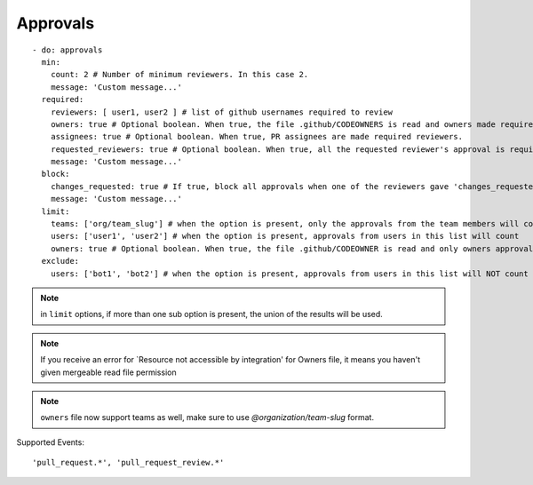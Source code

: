 Approvals
^^^^^^^^^^

::

    - do: approvals
      min:
        count: 2 # Number of minimum reviewers. In this case 2.
        message: 'Custom message...'
      required:
        reviewers: [ user1, user2 ] # list of github usernames required to review
        owners: true # Optional boolean. When true, the file .github/CODEOWNERS is read and owners made required reviewers
        assignees: true # Optional boolean. When true, PR assignees are made required reviewers.
        requested_reviewers: true # Optional boolean. When true, all the requested reviewer's approval is required
        message: 'Custom message...'
      block:
        changes_requested: true # If true, block all approvals when one of the reviewers gave 'changes_requested' review
        message: 'Custom message...'
      limit:
        teams: ['org/team_slug'] # when the option is present, only the approvals from the team members will count
        users: ['user1', 'user2'] # when the option is present, approvals from users in this list will count
        owners: true # Optional boolean. When true, the file .github/CODEOWNER is read and only owners approval will count
      exclude:
        users: ['bot1', 'bot2'] # when the option is present, approvals from users in this list will NOT count


.. note::
    in ``limit`` options, if more than one sub option is present, the union of the results will be used.

.. note::
    If you receive an error for `Resource not accessible by integration' for Owners file, it means you haven't given mergeable read file permission

.. note::
    ``owners`` file now support teams as well, make sure to use `@organization/team-slug` format.


Supported Events:
::

    'pull_request.*', 'pull_request_review.*'
